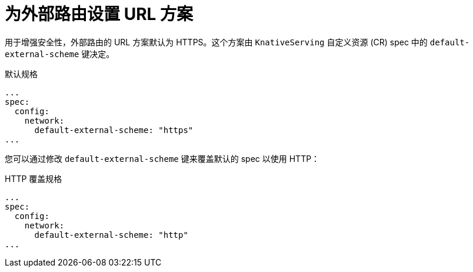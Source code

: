 // Module included in the following assemblies
//
// * serverless/admin_guide/serverless-configuration.adoc

:_content-type: REFERENCE
[id="serverless-url-scheme-external-routes_{context}"]
= 为外部路由设置 URL 方案
// should probably be a procedure, but this is out of scope for the abstracts PR

用于增强安全性，外部路由的 URL 方案默认为 HTTPS。这个方案由 `KnativeServing` 自定义资源 (CR) spec 中的 `default-external-scheme` 键决定。

.默认规格
[source,yaml]
----
...
spec:
  config:
    network:
      default-external-scheme: "https"
...
----

您可以通过修改 `default-external-scheme` 键来覆盖默认的 spec 以使用 HTTP：

.HTTP 覆盖规格
[source,yaml]
----
...
spec:
  config:
    network:
      default-external-scheme: "http"
...
----
